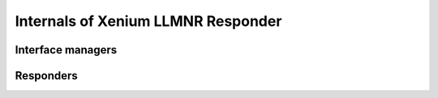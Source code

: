 Internals of Xenium LLMNR Responder
===================================

Interface managers
------------------

.. cpp:namespace:: xllmnrd

.. cpp:class:: interface_manager

   This is an abstract class of interface managers.

   .. cpp:function:: interface_manager()
                     interface_manager(const interface_manager &) = delete

      [protected]
      Constructs an interface manager object.

      The copy constructor is deleted.

   .. cpp:function:: void operator =(const interface_manager &) = delete

      The copy assignment operator is deleted.

   .. cpp:function:: virtual ~interface_manager()

      Destructs an interface manager object.

   .. cpp:function:: int debug_level() const

      Returns the current debug level of the interface manager object.
      The debug level controls the verbosity of debug logs to be emitted.
      The default debug level is 0.

   .. cpp:function:: void set_debug_level(int debug_level)

      Sets the current debug level of the interface manager object.

   .. cpp:function:: void add_interface_listener(interface_listener *listener)

   .. cpp:function:: void remove_interface_listener(interface_listener *listener)

   .. cpp:function:: std::set<in_addr> in_addresses(unsigned int interface_index) const

   .. cpp:function:: std::set<in6_addr> in6_addresses(unsigned int interface_index) const

   .. cpp:function:: virtual void refresh(bool maybe_asynchronous = false) = 0

   .. cpp:function:: void remove_interfaces()

      [protected]

   .. cpp:function:: void enable_interface(unsigned int interface_index)

      [protected]

   .. cpp:function:: void disable_interface(unsigned int interface_index)

      [protected]

   .. cpp:function:: void add_interface_address(unsigned int interface_index, \
                         int address_family, const void *address, size_t address_size)

      [protected]

   .. cpp:function:: void remove_interface_address(unsigned int interface_index, \
                         int address_family, const void *address, size_t address_size)

      [protected]


.. cpp:class:: rtnetlink_interface_manager: public interface_manager

   RTNETLINK-based interface manager objects for Linux.

   This implementation uses an RTNETLINK socket to communicate with the kernel.

   .. cpp:function:: rtnetlink_interface_manager()

      Constructs an RTNETLINK-based interface manager object.

   .. cpp:function:: virtual ~rtnetlink_interface_manager()

      Destructs an RTNETLINK-based interface manager object.

   .. cpp:function:: virtual void refresh(bool maybe_asynchronous = false) override


Responders
----------

.. cpp:namespace:: 0

.. cpp:class:: responder

   This is a class of LLMNR responders.

   .. cpp:function:: responder()
                     explicit responder(in_port_t port)

      Constructs a responder object.

   .. cpp:function:: ~responder()

      Destructs a responder object.
